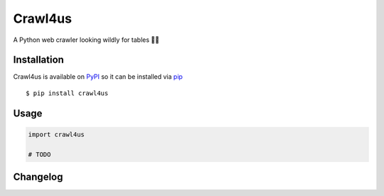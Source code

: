 ========
Crawl4us
========

A Python web crawler looking wildly for tables 🕵️‍♀️ 
 
Installation
------------

Crawl4us is available on `PyPI <https://pypi.python.org/pypi/pyflakes>`_ so it can be installed via `pip <https://pypi.python.org/pypi/pip>`_ ::

    $ pip install crawl4us
  
Usage
------------

.. code:: python

    import crawl4us
    
    # TODO


Changelog
---------
